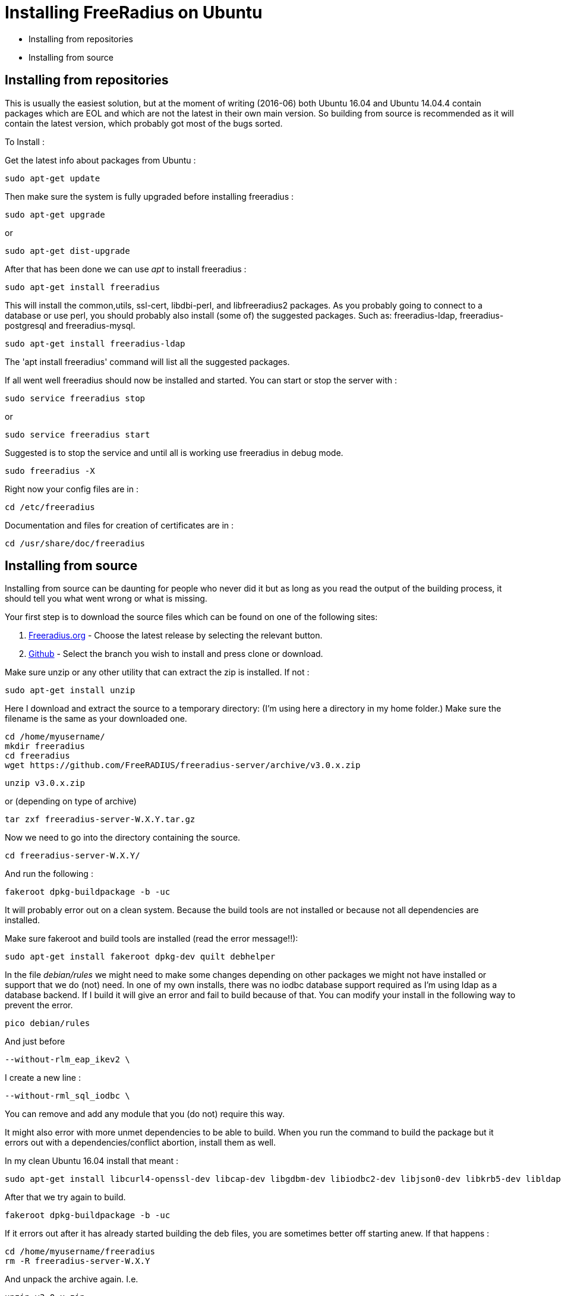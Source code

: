 = Installing FreeRadius on Ubuntu

* Installing from repositories 
* Installing from source 

== Installing from repositories 

This is usually the easiest solution, but at the moment of writing (2016-06) both Ubuntu 16.04 and Ubuntu 14.04.4 contain packages which are EOL and which are not the latest in their own main version. So building from source is recommended as it will contain the latest version, which probably got most of the bugs sorted.

To Install :

Get the latest info about packages from Ubuntu :
----
sudo apt-get update 
----

Then make sure the system is fully upgraded before installing freeradius :
----
sudo apt-get upgrade
----

or
----
sudo apt-get dist-upgrade
----

After that has been done we can use _apt_ to install freeradius :
----
sudo apt-get install freeradius 
----

This will install the common,utils, ssl-cert, libdbi-perl, and libfreeradius2 packages. As you probably going to connect to a database or use perl, you should probably also install (some of) the suggested packages. Such as: freeradius-ldap, freeradius-postgresql and freeradius-mysql.
----
sudo apt-get install freeradius-ldap        
----

The 'apt install freeradius' command will list all the suggested packages.

If all went well freeradius should now be installed and started. You can start or stop the server with :
----
sudo service freeradius stop
----

or
----
sudo service freeradius start
----

Suggested is to stop the service and until all is working use freeradius in debug mode.
----
sudo freeradius -X
----

Right now your config files are in :
----
cd /etc/freeradius
----
Documentation and files for creation of certificates are in : 
----
cd /usr/share/doc/freeradius
----

== Installing from source

Installing from source can be daunting for people who never did it but as long as you read the output of the building process, it should tell you what went wrong or what is missing.

Your first step is to download the source files which can be found on one of the following sites:

    1. http://freeradius.org/download.html[Freeradius.org] - Choose the latest release by selecting the relevant button.

    2. https://github.com/FreeRADIUS/freeradius-server[Github] - Select the branch you wish to install and press clone or download.

Make sure unzip or any other utility that can extract the zip is installed. If not :
----
sudo apt-get install unzip
----

Here I download and extract the source to a temporary directory: (I'm using here a directory in my home folder.) Make sure the filename is the same as your downloaded one.
----
cd /home/myusername/
mkdir freeradius
cd freeradius
wget https://github.com/FreeRADIUS/freeradius-server/archive/v3.0.x.zip
----

----
unzip v3.0.x.zip
----

or (depending on type of archive)
----
tar zxf freeradius-server-W.X.Y.tar.gz
----

Now we need to go into the directory containing the source.
----
cd freeradius-server-W.X.Y/
----

And run the following :
----
fakeroot dpkg-buildpackage -b -uc
----

It will probably error out on a clean system. Because the build tools are not installed or because not all dependencies are installed.

Make sure fakeroot and build tools are installed (read the error message!!):
----
sudo apt-get install fakeroot dpkg-dev quilt debhelper
----

In the file _debian/rules_ we might need to make some changes depending on other packages we might not have installed or support that we do (not) need. In one of my own installs, there was no iodbc database support required as I'm using ldap as a database backend. If I build it will give an error and fail to build because of that. You can modify your install in the following way to prevent the error.
----
pico debian/rules
----

And just before 
----
--without-rlm_eap_ikev2 \
----

I create a new line :
----
--without-rml_sql_iodbc \
----
You can remove and add any module that you (do not) require this way.

It might also error with more unmet dependencies to be able to build. When you run the command to build the package but it errors out with a dependencies/conflict abortion, install them as well.

In my clean Ubuntu 16.04 install that meant :
----
sudo apt-get install libcurl4-openssl-dev libcap-dev libgdbm-dev libiodbc2-dev libjson0-dev libkrb5-dev libldap2-dev libpam0g-dev libpcap-dev libperl-dev libmysqlclient-dev libpq-dev libreadline-dev libsasl2-dev libsqlite3-dev libssl-dev libtalloc-dev libwbclient-dev libyubikey-dev libykclient-dev libmemcached-dev libhiredis-dev python-dev samba-dev
----

After that we try again to build.
----
fakeroot dpkg-buildpackage -b -uc	 
----

If it errors out after it has already started building the deb files, you are sometimes better off starting anew. If that happens :
----
cd /home/myusername/freeradius
rm -R freeradius-server-W.X.Y
----

And unpack the archive again. I.e.
----
unzip v3.0.x.zip
----

And edit the debian/rules commenting out or adding depending on the error it gave you at the end of the build.

After build has completed without any errors we can finally install.
----
cd /home/myusername/freeradius
sudo dpkg -i *freeradius*_W.X.Y*_*.deb
----
The install might show errors. Read the error !! Ask questions on freeradius list if you cannot figure it out. v2 will fail install often on open_ssl issues. Quick thing to change to prevent just that error is to edit a config file so freeradius will not complain about ssl that might be vulnerable. ( /etc/freeradius/eap.conf (v2) or /etc/freeradius/modules-enabled/eap )











== Building on Debian or Ubuntu

Building Debian packages (including Ubuntu) of FreeRADIUS from source is kept as simple as possible.

== Building the stable release (v3.0)

Building packages should be very simple. First obtain a copy of the source and unpack it. Second, build the packages.

== Getting the source

include:Getting-the-Source

== Installing build dependencies

Use the following to make sure that all build dependencies are all installed:

----
sudo apt-get install devscripts quilt debhelper fakeroot equivs
fakeroot debian/rules debian/control
fakeroot debian/rules clean
sudo mk-build-deps -ir debian/control
----

== Building Packages

Having retrieved whichever version of the source you require and installed dependencies, build the FreeRADIUS packages:

----
make deb
----

This will build packages in the parent directory, which can be installed with ``dpkg -i`` or ``apt install``.

On recent releases you should ensure the source tree is completely clean before running `make deb`, e.g. do not run `./configure` first. (However, on releases before 3.0.16 you _must_ run `./configure` first.)

== Building from source

Alternatively, rather than building packages, you can build the source directly. Note that you will need to ensure all required dependencies are installed first (such as `libkqueue-dev`, `libtalloc-dev`, and `libssl-dev`).

----
# Use ./configure --enable-developer if you're debugging issues, or using unstable code.
./configure
make
sudo make install
----


== Building development versions (v4.0)

Note that version 4 is for developers only. **Do not use these versions unless you know what you are doing.**

== Upgrading GCC

Older versions of Debian and Ubuntu use GCC < 4.8, which lacks support for the C11 features needed to build FreeRADIUS >= v4.0.x.

In order to switch to GCC 4.9
----
sudo apt-get install software-properties-common python-software-properties
sudo add-apt-repository ppa:ubuntu-toolchain-r/test
sudo apt-get update
sudo apt-get install g++-4.9

# Then select GCC 4.9
sudo update-alternatives --install /usr/bin/gcc gcc /usr/bin/gcc-4.8 100 --slave /usr/bin/g++ g++ /usr/bin/g++-4.8
sudo update-alternatives --install /usr/bin/gcc gcc /usr/bin/gcc-4.9 50 --slave /usr/bin/g++ g++ /usr/bin/g++-4.9 
sudo update-alternatives --config gcc

# Choose option 3 from the dialogue
----

== Installing hard dependencies

----
sudo apt-get install libssl-dev libtalloc-dev libkqueue-dev
----

== Building

Get the source as described above, then:

----
./configure --enable-developer
make
sudo make install
----

// Copyright (C) 2025 Network RADIUS SAS.  Licenced under CC-by-NC 4.0.
// This documentation was developed by Network RADIUS SAS.
